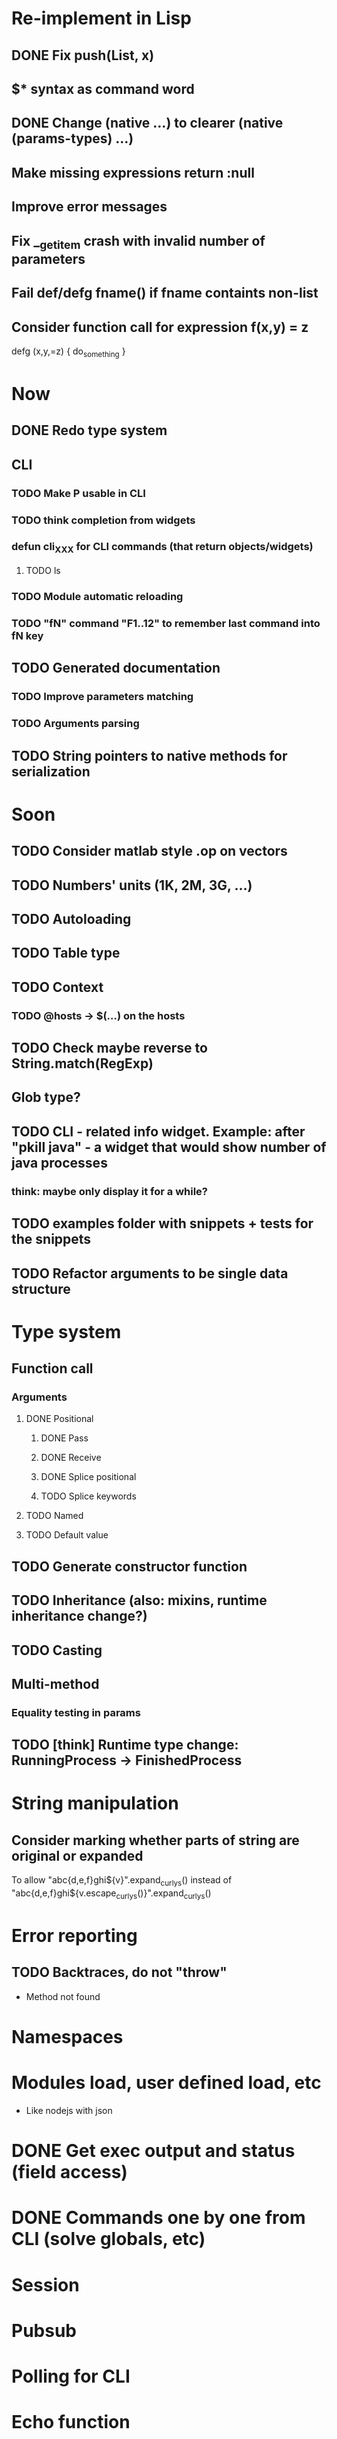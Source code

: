 #+STARTUP: indent
#+TODO: TODO PROGRESS PENDING | DONE

* Re-implement in Lisp
** DONE Fix push(List, x)
** $* syntax as command word
** DONE Change (native ...) to clearer (native (params-types) ...)
** Make missing expressions return :null
** Improve error messages
** Fix __get_item crash with invalid number of parameters
** Fail def/defg fname() if fname containts non-list
** Consider function call for expression f(x,y) = z
defg (x,y,=z) {
do_something
}
* Now
** DONE Redo type system
** CLI
*** TODO Make P usable in CLI
*** TODO think completion from widgets
*** defun cli_XXX for CLI commands (that return objects/widgets)
**** TODO ls
*** TODO Module automatic reloading
*** TODO "fN" command "F1..12" to remember last command into fN key
** TODO Generated documentation
*** TODO Improve parameters matching
*** TODO Arguments parsing
** TODO String pointers to native methods for serialization
* Soon
** TODO Consider matlab style .op on vectors
** TODO Numbers' units (1K, 2M, 3G, ...)
** TODO Autoloading
** TODO Table type
** TODO Context
*** TODO @hosts -> $(...) on the hosts
** TODO Check maybe reverse to String.match(RegExp)
** Glob type?
** TODO CLI - related info widget. Example: after "pkill java" - a widget that would show number of java processes
*** think: maybe only display it for a while?
** TODO examples folder with snippets + tests for the snippets
** TODO Refactor arguments to be single data structure
* Type system
** Function call
*** Arguments
**** DONE Positional
***** DONE Pass
***** DONE Receive
***** DONE Splice positional
***** TODO Splice keywords
**** TODO Named
**** TODO Default value
** TODO Generate constructor function
** TODO Inheritance (also: mixins, runtime inheritance change?)
** TODO Casting
** Multi-method
*** Equality testing in params
** TODO [think] Runtime type change: RunningProcess -> FinishedProcess
* String manipulation
** Consider marking whether parts of string are original or expanded
To allow "abc{d,e,f}ghi${v}".expand_curlys() instead of
"abc{d,e,f}ghi${v.escape_curlys()}".expand_curlys()
* Error reporting
** TODO Backtraces, do not "throw"
+ Method not found
* Namespaces
* Modules load, user defined load, etc
+ Like nodejs with json
* DONE Get exec output and status (field access)
* DONE Commands one by one from CLI (solve globals, etc)
* Session
* Pubsub
* Polling for CLI
* Echo function
* Host groups and target host
* Security for code (permissions)
